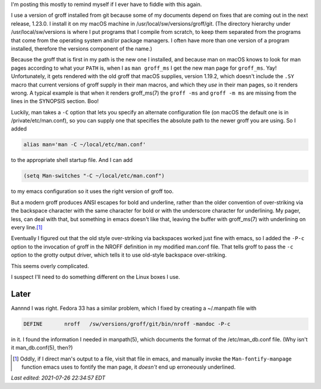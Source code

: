 .. title: Making an newer version of groff work with man and emacs on macOS
.. slug: making-an-newer-version-of-groff-work-with-man-and-emacs-on-macos
.. date: 2021-07-26 17:30:19 UTC-04:00
.. tags: groff,troff,macos
.. category: computer
.. link: 
.. description: 
.. type: text

.. role:: app
.. role:: file
.. role:: command
.. role:: man

I'm posting this mostly to remind myself if I ever have to fiddle with
this again.

I use a version of :app:`groff` installed from :app:`git` because some
of my documents depend on fixes that are coming out in the next
release, 1.23.0.  I install it on my macOS machine in
:file:`/usr/local/sw/versions/groff/git`.  (The directory hierarchy
under :file:`/usr/local/sw/versions` is where I put programs that I
compile from scratch, to keep them separated from the programs that
come from the operating system and/or package managers.  I often have
more than one version of a program installed, therefore the
:file:`versions` component of the name.)

Because the :command:`groff` that is first in my path is the new one I
installed, and because :app:`man` on macOS knows to look for man pages
according to what your ``PATH`` is, when I as ``man groff_ms`` I get
the new man page for ``groff_ms``.  Yay!  Unfortunately, it gets
rendered with the old :app:`groff` that macOS supplies, version
1.19.2, which doesn't include the ``.SY`` macro that current versions
of :app:`groff` supply in their :app:`man` macros, and which they
*use* in their man pages, so it renders wrong.  A typical example is
that when it renders :man:`groff_ms(7)` the ``groff -ms`` and
``groff -m ms`` are missing from the lines in the SYNOPSIS section.
Boo!

Luckily, :app:`man` takes a ``-C`` option that lets you specify an
alternate configuration file (on macOS the default one is in
:file:`/private/etc/man.conf`), so you can supply one that specifies
the absolute path to the newer :app:`groff` you are using.  So I added

.. code:: bash

   alias man='man -C ~/local/etc/man.conf'

to the appropriate shell startup file.  And I can add

.. code:: emacs-lisp

   (setq Man-switches "-C ~/local/etc/man.conf")

to my :app:`emacs` configuration so it uses the right version of
:app:`groff` too.

But a modern :app:`groff` produces ANSI escapes for bold and
underline, rather than the older convention of over-striking via the
backspace character with the same character for bold or with the
underscore character for underlining.  My pager, :app:`less`, can deal
with that, but something in :app:`emacs` doesn't like that, leaving
the buffer with :man:`groff_ms(7)` with underlining on every line.\
[#manual]_

Eventually I figured out that the old style over-striking via
backspaces worked just fine with emacs, so I added the ``-P-c`` option
to the invocation of :app:`groff` in the NROFF definition in my
modified :file:`man.conf` file.  That tells :command:`groff` to pass
the ``-c`` option to the :command:`grotty` output driver, which tells
it to use old-style backspace over-striking.

This seems overly complicated.

I suspect I'll need to do something different on the Linux boxes I
use.

Later
=====

Aannnd I was right.  Fedora 33 has a similar problem, which I fixed by
creating a :file:`~/.manpath` file with

.. code::

   DEFINE 	nroff 	/sw/versions/groff/git/bin/nroff -mandoc -P-c

in it.  I found the information I needed in :man:`manpath(5)`, which
documents the format of the :file:`/etc/man_db.conf` file.  (Why isn't
it :man:`man_db.conf(5)`, then?)


.. [#manual]

   Oddly, if I direct :app:`man`'s output to a file, visit that file in
   :app:`emacs`, and manually invoke the ``Man-fontify-manpage`` function
   :app:`emacs` uses to fontify the man page, it *doesn't* end up
   erroneously underlined.


*Last edited: 2021-07-26 22:34:57 EDT*

..
   Local Variables:
   time-stamp-format: "%Y-%02m-%02d %02H:%02M:%02S %Z"
   time-stamp-start: "\\*Last edited:[ \t]+\\\\?"
   time-stamp-end: "\\*\\\\?\n"
   time-stamp-line-limit: -20
   End:
